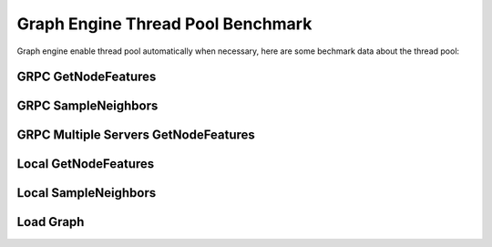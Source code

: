 Graph Engine Thread Pool Benchmark
==================================

Graph engine enable thread pool automatically when necessary, here are some bechmark data about the thread pool:

GRPC GetNodeFeatures
--------------------

.. csv-table:: GRPC GetNodeFeatures
   :file: benchmarks/grpc_get_node_feature_threadpool.csv
   :header-rows: 1


GRPC SampleNeighbors
--------------------

.. csv-table:: GRPC SampleNeighbors
   :file: benchmarks/grpc_neighbor_threadpool_benchmark.csv
   :header-rows: 1


GRPC Multiple Servers GetNodeFeatures
-------------------------------------

.. csv-table:: GRPC Multiple Servers GetNodeFeatures
   :file: benchmarks/grpc_multiple_node_features_threadpool.csv
   :header-rows: 1


Local GetNodeFeatures
---------------------

.. csv-table:: Local GetNodeFeatures
   :file: benchmarks/local_get_node_feature_threadpool.csv
   :header-rows: 1


Local SampleNeighbors
---------------------

.. csv-table:: Local SampleNeighbors
   :file: benchmarks/local_neighbor_threadpool_benchmark.csv
   :header-rows: 1


Load Graph
----------

.. csv-table:: Load graph
   :file: benchmarks/load_graph_threadpool_benchmark.csv
   :header-rows: 1
